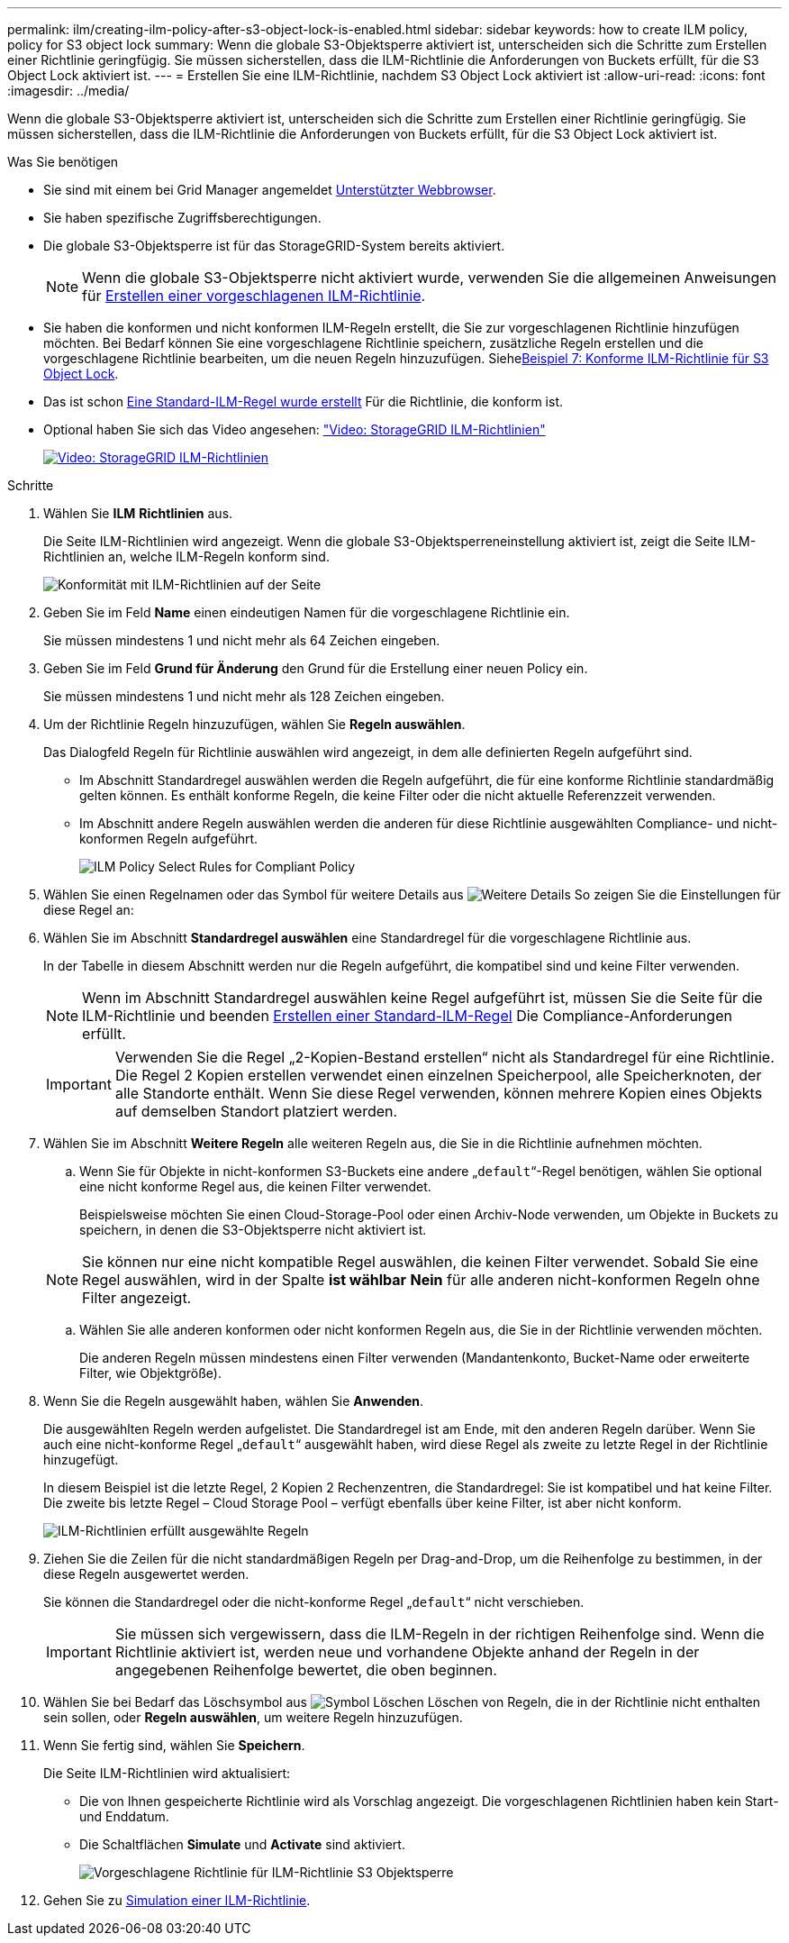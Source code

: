 ---
permalink: ilm/creating-ilm-policy-after-s3-object-lock-is-enabled.html 
sidebar: sidebar 
keywords: how to create ILM policy, policy for S3 object lock 
summary: Wenn die globale S3-Objektsperre aktiviert ist, unterscheiden sich die Schritte zum Erstellen einer Richtlinie geringfügig. Sie müssen sicherstellen, dass die ILM-Richtlinie die Anforderungen von Buckets erfüllt, für die S3 Object Lock aktiviert ist. 
---
= Erstellen Sie eine ILM-Richtlinie, nachdem S3 Object Lock aktiviert ist
:allow-uri-read: 
:icons: font
:imagesdir: ../media/


[role="lead"]
Wenn die globale S3-Objektsperre aktiviert ist, unterscheiden sich die Schritte zum Erstellen einer Richtlinie geringfügig. Sie müssen sicherstellen, dass die ILM-Richtlinie die Anforderungen von Buckets erfüllt, für die S3 Object Lock aktiviert ist.

.Was Sie benötigen
* Sie sind mit einem bei Grid Manager angemeldet xref:../admin/web-browser-requirements.adoc[Unterstützter Webbrowser].
* Sie haben spezifische Zugriffsberechtigungen.
* Die globale S3-Objektsperre ist für das StorageGRID-System bereits aktiviert.
+

NOTE: Wenn die globale S3-Objektsperre nicht aktiviert wurde, verwenden Sie die allgemeinen Anweisungen für xref:creating-proposed-ilm-policy.adoc[Erstellen einer vorgeschlagenen ILM-Richtlinie].

* Sie haben die konformen und nicht konformen ILM-Regeln erstellt, die Sie zur vorgeschlagenen Richtlinie hinzufügen möchten. Bei Bedarf können Sie eine vorgeschlagene Richtlinie speichern, zusätzliche Regeln erstellen und die vorgeschlagene Richtlinie bearbeiten, um die neuen Regeln hinzuzufügen. Siehexref:example-7-compliant-ilm-policy-for-s3-object-lock.adoc[Beispiel 7: Konforme ILM-Richtlinie für S3 Object Lock].
* Das ist schon xref:creating-default-ilm-rule.adoc[Eine Standard-ILM-Regel wurde erstellt] Für die Richtlinie, die konform ist.
* Optional haben Sie sich das Video angesehen: https://netapp.hosted.panopto.com/Panopto/Pages/Viewer.aspx?id=c929e94e-353a-4375-b112-acc5013c81c7["Video: StorageGRID ILM-Richtlinien"^]
+
[link=https://netapp.hosted.panopto.com/Panopto/Pages/Viewer.aspx?id=c929e94e-353a-4375-b112-acc5013c81c7]
image::../media/video-screenshot-ilm-policies.png[Video: StorageGRID ILM-Richtlinien]



.Schritte
. Wählen Sie *ILM* *Richtlinien* aus.
+
Die Seite ILM-Richtlinien wird angezeigt. Wenn die globale S3-Objektsperreneinstellung aktiviert ist, zeigt die Seite ILM-Richtlinien an, welche ILM-Regeln konform sind.

+
image::../media/ilm_policies_page_compliant.png[Konformität mit ILM-Richtlinien auf der Seite]

. Geben Sie im Feld *Name* einen eindeutigen Namen für die vorgeschlagene Richtlinie ein.
+
Sie müssen mindestens 1 und nicht mehr als 64 Zeichen eingeben.

. Geben Sie im Feld *Grund für Änderung* den Grund für die Erstellung einer neuen Policy ein.
+
Sie müssen mindestens 1 und nicht mehr als 128 Zeichen eingeben.

. Um der Richtlinie Regeln hinzuzufügen, wählen Sie *Regeln auswählen*.
+
Das Dialogfeld Regeln für Richtlinie auswählen wird angezeigt, in dem alle definierten Regeln aufgeführt sind.

+
** Im Abschnitt Standardregel auswählen werden die Regeln aufgeführt, die für eine konforme Richtlinie standardmäßig gelten können. Es enthält konforme Regeln, die keine Filter oder die nicht aktuelle Referenzzeit verwenden.
** Im Abschnitt andere Regeln auswählen werden die anderen für diese Richtlinie ausgewählten Compliance- und nicht-konformen Regeln aufgeführt.
+
image::../media/ilm_policy_select_rules_for_compliant_policy.png[ILM Policy Select Rules for Compliant Policy]



. Wählen Sie einen Regelnamen oder das Symbol für weitere Details aus image:../media/icon_nms_more_details.gif["Weitere Details"] So zeigen Sie die Einstellungen für diese Regel an:
. Wählen Sie im Abschnitt *Standardregel auswählen* eine Standardregel für die vorgeschlagene Richtlinie aus.
+
In der Tabelle in diesem Abschnitt werden nur die Regeln aufgeführt, die kompatibel sind und keine Filter verwenden.

+

NOTE: Wenn im Abschnitt Standardregel auswählen keine Regel aufgeführt ist, müssen Sie die Seite für die ILM-Richtlinie und beenden xref:creating-default-ilm-rule.adoc[Erstellen einer Standard-ILM-Regel] Die Compliance-Anforderungen erfüllt.

+

IMPORTANT: Verwenden Sie die Regel „2-Kopien-Bestand erstellen“ nicht als Standardregel für eine Richtlinie. Die Regel 2 Kopien erstellen verwendet einen einzelnen Speicherpool, alle Speicherknoten, der alle Standorte enthält. Wenn Sie diese Regel verwenden, können mehrere Kopien eines Objekts auf demselben Standort platziert werden.

. Wählen Sie im Abschnitt *Weitere Regeln* alle weiteren Regeln aus, die Sie in die Richtlinie aufnehmen möchten.
+
.. Wenn Sie für Objekte in nicht-konformen S3-Buckets eine andere „`default`“-Regel benötigen, wählen Sie optional eine nicht konforme Regel aus, die keinen Filter verwendet.
+
Beispielsweise möchten Sie einen Cloud-Storage-Pool oder einen Archiv-Node verwenden, um Objekte in Buckets zu speichern, in denen die S3-Objektsperre nicht aktiviert ist.

+

NOTE: Sie können nur eine nicht kompatible Regel auswählen, die keinen Filter verwendet. Sobald Sie eine Regel auswählen, wird in der Spalte *ist wählbar* *Nein* für alle anderen nicht-konformen Regeln ohne Filter angezeigt.

.. Wählen Sie alle anderen konformen oder nicht konformen Regeln aus, die Sie in der Richtlinie verwenden möchten.
+
Die anderen Regeln müssen mindestens einen Filter verwenden (Mandantenkonto, Bucket-Name oder erweiterte Filter, wie Objektgröße).



. Wenn Sie die Regeln ausgewählt haben, wählen Sie *Anwenden*.
+
Die ausgewählten Regeln werden aufgelistet. Die Standardregel ist am Ende, mit den anderen Regeln darüber. Wenn Sie auch eine nicht-konforme Regel „`default`“ ausgewählt haben, wird diese Regel als zweite zu letzte Regel in der Richtlinie hinzugefügt.

+
In diesem Beispiel ist die letzte Regel, 2 Kopien 2 Rechenzentren, die Standardregel: Sie ist kompatibel und hat keine Filter. Die zweite bis letzte Regel – Cloud Storage Pool – verfügt ebenfalls über keine Filter, ist aber nicht konform.

+
image::../media/ilm_policies_selected_rules_compliant.png[ILM-Richtlinien erfüllt ausgewählte Regeln]

. Ziehen Sie die Zeilen für die nicht standardmäßigen Regeln per Drag-and-Drop, um die Reihenfolge zu bestimmen, in der diese Regeln ausgewertet werden.
+
Sie können die Standardregel oder die nicht-konforme Regel „`default`“ nicht verschieben.

+

IMPORTANT: Sie müssen sich vergewissern, dass die ILM-Regeln in der richtigen Reihenfolge sind. Wenn die Richtlinie aktiviert ist, werden neue und vorhandene Objekte anhand der Regeln in der angegebenen Reihenfolge bewertet, die oben beginnen.

. Wählen Sie bei Bedarf das Löschsymbol aus image:../media/icon_nms_delete_new.gif["Symbol Löschen"] Löschen von Regeln, die in der Richtlinie nicht enthalten sein sollen, oder *Regeln auswählen*, um weitere Regeln hinzuzufügen.
. Wenn Sie fertig sind, wählen Sie *Speichern*.
+
Die Seite ILM-Richtlinien wird aktualisiert:

+
** Die von Ihnen gespeicherte Richtlinie wird als Vorschlag angezeigt. Die vorgeschlagenen Richtlinien haben kein Start- und Enddatum.
** Die Schaltflächen *Simulate* und *Activate* sind aktiviert.
+
image::../media/ilm_policy_proposed_policy_s3_object_lock.png[Vorgeschlagene Richtlinie für ILM-Richtlinie S3 Objektsperre]



. Gehen Sie zu xref:simulating-ilm-policy.adoc[Simulation einer ILM-Richtlinie].

